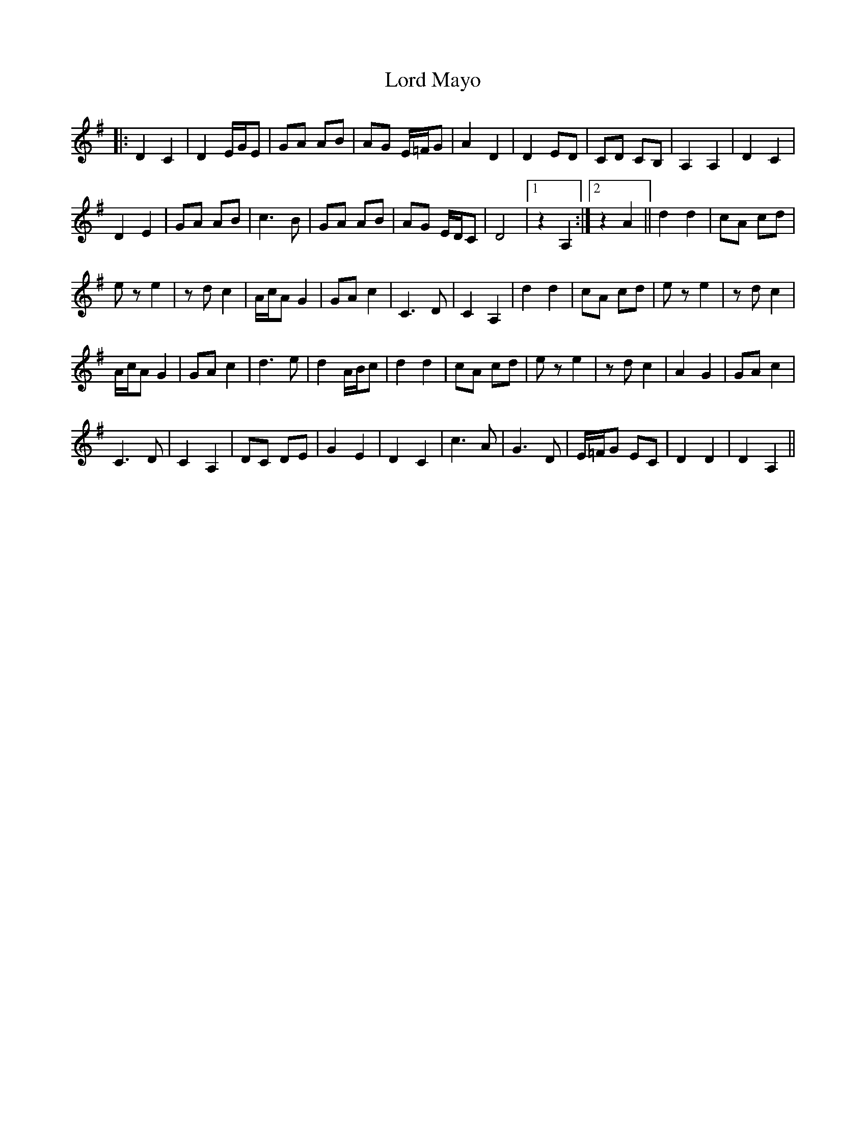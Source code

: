 X: 24207
T: Lord Mayo
R: march
M: 
K: Adorian
|:D2 C2|D2 E/G/E|GA AB|AG E/=F/G|A2 D2|D2 ED|CD CB,|A,2 A,2|D2 C2|
D2 E2|GA AB|c3B|GA AB|AG E/D/C|D4|1 z2 A,2:|2 z2 A2||d2 d2|cA cd|
ez e2|zd c2|A/c/A G2|GA c2|C3D|C2 A,2|d2 d2|cA cd|ez e2|zd c2|
A/c/A G2|GA c2|d3e|d2 A/B/c|d2 d2|cA cd|ez e2|zd c2|A2 G2|GA c2|
C3D|C2 A,2|DC DE|G2 E2|D2 C2|c3A|G3D|E/=F/G EC|D2 D2|D2 A,2||

